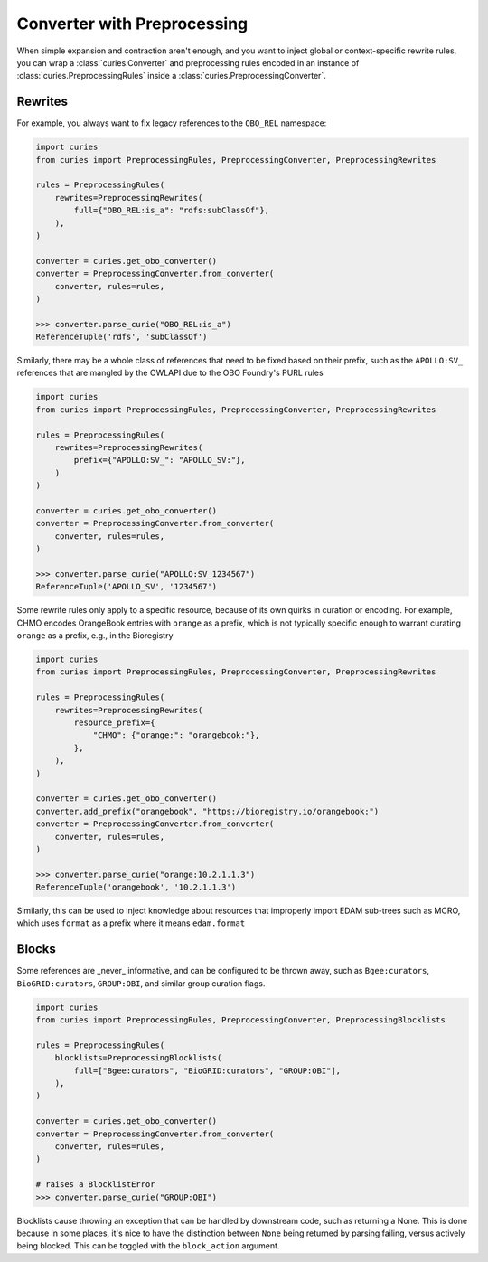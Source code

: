 Converter with Preprocessing
============================

When simple expansion and contraction aren't enough, and you want to inject global or
context-specific rewrite rules, you can wrap a :class:`curies.Converter` and
preprocessing rules encoded in an instance of :class:`curies.PreprocessingRules` inside
a :class:`curies.PreprocessingConverter`.

Rewrites
--------

For example, you always want to fix legacy references to the ``OBO_REL`` namespace:

.. code-block:: python

    import curies
    from curies import PreprocessingRules, PreprocessingConverter, PreprocessingRewrites

    rules = PreprocessingRules(
        rewrites=PreprocessingRewrites(
            full={"OBO_REL:is_a": "rdfs:subClassOf"},
        ),
    )

    converter = curies.get_obo_converter()
    converter = PreprocessingConverter.from_converter(
        converter, rules=rules,
    )

    >>> converter.parse_curie("OBO_REL:is_a")
    ReferenceTuple('rdfs', 'subClassOf')

Similarly, there may be a whole class of references that need to be fixed based on their
prefix, such as the ``APOLLO:SV_`` references that are mangled by the OWLAPI due to the
OBO Foundry's PURL rules

.. code-block:: python

    import curies
    from curies import PreprocessingRules, PreprocessingConverter, PreprocessingRewrites

    rules = PreprocessingRules(
        rewrites=PreprocessingRewrites(
            prefix={"APOLLO:SV_": "APOLLO_SV:"},
        )
    )

    converter = curies.get_obo_converter()
    converter = PreprocessingConverter.from_converter(
        converter, rules=rules,
    )

    >>> converter.parse_curie("APOLLO:SV_1234567")
    ReferenceTuple('APOLLO_SV', '1234567')

Some rewrite rules only apply to a specific resource, because of its own quirks in
curation or encoding. For example, CHMO encodes OrangeBook entries with ``orange`` as a
prefix, which is not typically specific enough to warrant curating ``orange`` as a
prefix, e.g., in the Bioregistry

.. code-block:: python

    import curies
    from curies import PreprocessingRules, PreprocessingConverter, PreprocessingRewrites

    rules = PreprocessingRules(
        rewrites=PreprocessingRewrites(
            resource_prefix={
                "CHMO": {"orange:": "orangebook:"},
            },
        ),
    )

    converter = curies.get_obo_converter()
    converter.add_prefix("orangebook", "https://bioregistry.io/orangebook:")
    converter = PreprocessingConverter.from_converter(
        converter, rules=rules,
    )

    >>> converter.parse_curie("orange:10.2.1.1.3")
    ReferenceTuple('orangebook', '10.2.1.1.3')

Similarly, this can be used to inject knowledge about resources that improperly import
EDAM sub-trees such as MCRO, which uses ``format`` as a prefix where it means
``edam.format``

Blocks
------

Some references are _never_ informative, and can be configured to be thrown away, such
as ``Bgee:curators``, ``BioGRID:curators``, ``GROUP:OBI``, and similar group curation
flags.

.. code-block:: python

    import curies
    from curies import PreprocessingRules, PreprocessingConverter, PreprocessingBlocklists

    rules = PreprocessingRules(
        blocklists=PreprocessingBlocklists(
            full=["Bgee:curators", "BioGRID:curators", "GROUP:OBI"],
        ),
    )

    converter = curies.get_obo_converter()
    converter = PreprocessingConverter.from_converter(
        converter, rules=rules,
    )

    # raises a BlocklistError
    >>> converter.parse_curie("GROUP:OBI")

Blocklists cause throwing an exception that can be handled by downstream code, such as
returning a None. This is done because in some places, it's nice to have the distinction
between ``None`` being returned by parsing failing, versus actively being blocked. This
can be toggled with the ``block_action`` argument.
